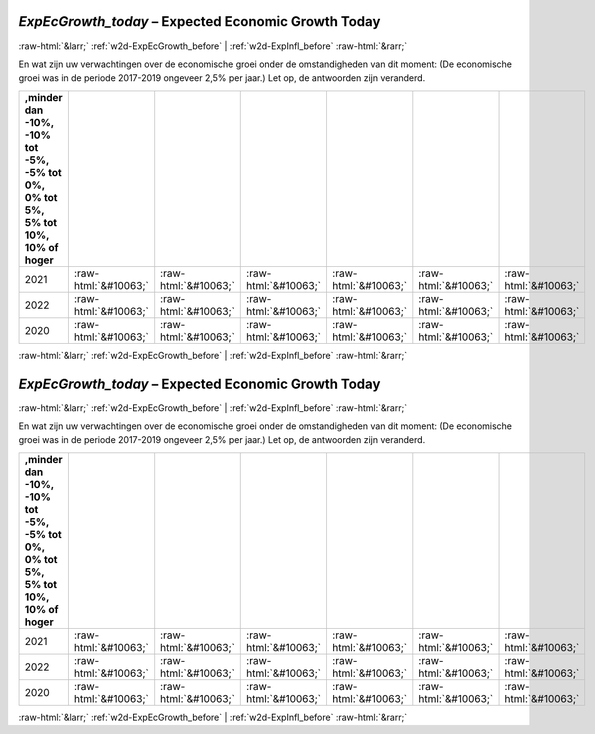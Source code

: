 .. _w2d-ExpEcGrowth_today:

 
 .. role:: raw-html(raw) 
        :format: html 

`ExpEcGrowth_today` – Expected Economic Growth Today
====================================================


:raw-html:`&larr;` :ref:`w2d-ExpEcGrowth_before` | :ref:`w2d-ExpInfl_before` :raw-html:`&rarr;` 


En wat zijn uw verwachtingen over de economische groei onder de
omstandigheden van dit moment: (De economische groei was in de periode 2017-2019 ongeveer 2,5% per jaar.)
Let op, de antwoorden zijn veranderd.

.. csv-table::
   :delim: |
   :header: ,minder dan -10%, -10% tot -5%,  -5% tot 0%, 0% tot 5%, 5% tot 10%,  10% of hoger

           2021 | :raw-html:`&#10063;`|:raw-html:`&#10063;`|:raw-html:`&#10063;`|:raw-html:`&#10063;`|:raw-html:`&#10063;`|:raw-html:`&#10063;`
           2022 | :raw-html:`&#10063;`|:raw-html:`&#10063;`|:raw-html:`&#10063;`|:raw-html:`&#10063;`|:raw-html:`&#10063;`|:raw-html:`&#10063;`
           2020 | :raw-html:`&#10063;`|:raw-html:`&#10063;`|:raw-html:`&#10063;`|:raw-html:`&#10063;`|:raw-html:`&#10063;`|:raw-html:`&#10063;`

.. image:: ../_screenshots/w2-ExpEcGrowth_today.png


:raw-html:`&larr;` :ref:`w2d-ExpEcGrowth_before` | :ref:`w2d-ExpInfl_before` :raw-html:`&rarr;` 

.. _w2d-ExpEcGrowth_today:

 
 .. role:: raw-html(raw) 
        :format: html 

`ExpEcGrowth_today` – Expected Economic Growth Today
====================================================


:raw-html:`&larr;` :ref:`w2d-ExpEcGrowth_before` | :ref:`w2d-ExpInfl_before` :raw-html:`&rarr;` 


En wat zijn uw verwachtingen over de economische groei onder de
omstandigheden van dit moment: (De economische groei was in de periode 2017-2019 ongeveer 2,5% per jaar.)
Let op, de antwoorden zijn veranderd.

.. csv-table::
   :delim: |
   :header: ,minder dan -10%, -10% tot -5%,  -5% tot 0%, 0% tot 5%, 5% tot 10%,  10% of hoger

           2021 | :raw-html:`&#10063;`|:raw-html:`&#10063;`|:raw-html:`&#10063;`|:raw-html:`&#10063;`|:raw-html:`&#10063;`|:raw-html:`&#10063;`
           2022 | :raw-html:`&#10063;`|:raw-html:`&#10063;`|:raw-html:`&#10063;`|:raw-html:`&#10063;`|:raw-html:`&#10063;`|:raw-html:`&#10063;`
           2020 | :raw-html:`&#10063;`|:raw-html:`&#10063;`|:raw-html:`&#10063;`|:raw-html:`&#10063;`|:raw-html:`&#10063;`|:raw-html:`&#10063;`

.. image:: ../_screenshots/w2-ExpEcGrowth_today.png


:raw-html:`&larr;` :ref:`w2d-ExpEcGrowth_before` | :ref:`w2d-ExpInfl_before` :raw-html:`&rarr;` 

